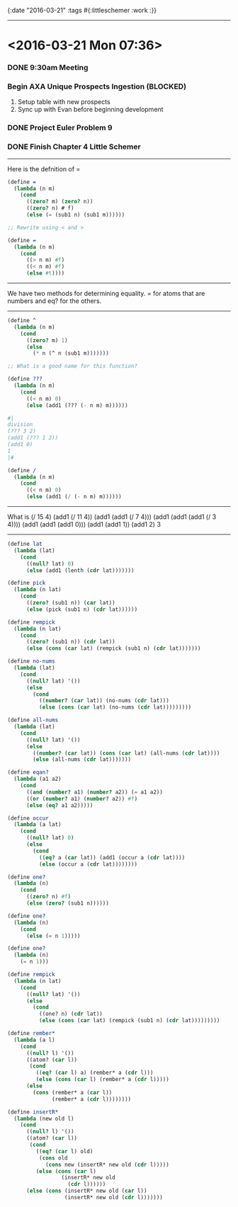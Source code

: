 {:date "2016-03-21"
:tags #{:littleschemer :work :}}

------

* <2016-03-21 Mon 07:36>

*** DONE 9:30am Meeting

*** Begin AXA Unique Prospects Ingestion (*BLOCKED*)
1. Setup table with new prospects
2. Sync up with Evan before beginning development

*** DONE Project Euler Problem 9

*** DONE Finish Chapter 4 Little Schemer

------

Here is the defnition of =

#+BEGIN_SRC scheme
(define =
  (lambda (n m)
    (cond
      ((zero? m) (zero? n))
      ((zero? n) # f)
      (else (= (sub1 n) (sub1 m))))))

;; Rewrite using < and >

(define =
  (lambda (n m)
    (cond
      ((> n m) #f)
      ((< n m) #f)
      (else #t))))

#+END_SRC

------

We have two methods for determining equality.
= for atoms that are numbers and eq? for the others.

------

#+BEGIN_SRC scheme
(define ^
  (lambda (n m)
    (cond
      ((zero? m) 1)
      (else
        (* n (^ n (sub1 m)))))))

;; What is a good name for this function?

(define ???
  (lambda (n m)
    (cond
      ((< n m) 0)
      (else (add1 (??? (- n m) m))))))

#|
division
(??? 3 2)
(add1 (??? 1 2))
(add1 0)
1
|#

(define /
  (lambda (n m)
    (cond
      ((< n m) 0)
      (else (add1 (/ (- n m) m))))))

#+END_SRC

------

What is (/ 15 4)
(add1 (/ 11 4))
(add1 (add1 (/ 7 4)))
(add1 (add1 (add1 (/ 3 4))))
(add1 (add1 (add1 0)))
(add1 (add1 1))
(add1 2)
3

------

#+BEGIN_SRC scheme
(define lat
  (lambda (lat)
    (cond
      ((null? lat) 0)
      (else (add1 (lenth (cdr lat)))))))

(define pick
  (lambda (n lat)
    (cond
      ((zero? (sub1 n)) (car lat))
      (else (pick (sub1 n) (cdr lat))))))

(define rempick
  (lambda (n lat)
    (cond
      ((zero? (sub1 n)) (cdr lat))
      (else (cons (car lat) (rempick (sub1 n) (cdr lat)))))))
#+END_SRC

#+BEGIN_SRC scheme
(define no-nums
  (lambda (lat)
    (cond
      ((null? lat) '())
      (else
        (cond
          ((number? (car lat)) (no-nums (cdr lat)))
          (else (cons (car lat) (no-nums (cdr lat)))))))))

(define all-nums
  (lambda (lat)
    (cond
      ((null? lat) '())
      (else
        ((number? (car lat)) (cons (car lat) (all-nums (cdr lat))))
        (else (all-nums (cdr lat)))))))

(define eqan?
  (lambda (a1 a2)
    (cond
      ((and (number? a1) (number? a2)) (= a1 a2))
      ((or (number? a1) (number? a2)) #f)
      (else (eq? a1 a2)))))

(define occur
  (lambda (a lat)
    (cond
      ((null? lat) 0)
      (else
        (cond
          ((eq? a (car lat)) (add1 (occur a (cdr lat))))
          (else (occur a (cdr lat))))))))

(define one?
  (lambda (n)
    (cond
      ((zero? n) #f)
      (else (zero? (sub1 n))))))

(define one?
  (lambda (n)
    (cond
      (else (= n 1)))))

(define one?
  (lambda (n)
    (= n 1)))

(define rempick
  (lambda (n lat)
    (cond
      ((null? lat) '())
      (else
        (cond
          ((one? n) (cdr lat))
          (else (cons (car lat) (rempick (sub1 n) (cdr lat)))))))))

(define rember*
  (lambda (a l)
    (cond
      ((null? l) '())
      ((atom? (car l))
       (cond
         ((eq? (car l) a) (rember* a (cdr l)))
         (else (cons (car l) (rember* a (cdr l)))))
      (else
        (cons (rember* a (car l))
              (rember* a (cdr l))))))))

(define insertR*
  (lambda (new old l)
    (cond
      ((null? l) '())
      ((atom? (car l))
       (cond
         ((eq? (car l) old)
          (cons old
            (cons new (insertR* new old (cdr l)))))
         (else (cons (car l)
                 (insertR* new old
                   (cdr l))))))
      (else (cons (insertR* new old (car l))
                  (insertR* new old (cdr l)))))))
#+END_SRC
